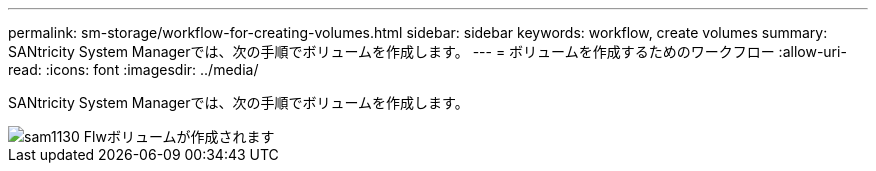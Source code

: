 ---
permalink: sm-storage/workflow-for-creating-volumes.html 
sidebar: sidebar 
keywords: workflow, create volumes 
summary: SANtricity System Managerでは、次の手順でボリュームを作成します。 
---
= ボリュームを作成するためのワークフロー
:allow-uri-read: 
:icons: font
:imagesdir: ../media/


[role="lead"]
SANtricity System Managerでは、次の手順でボリュームを作成します。

image::../media/sam1130-flw-volumes-create.gif[sam1130 Flwボリュームが作成されます]
